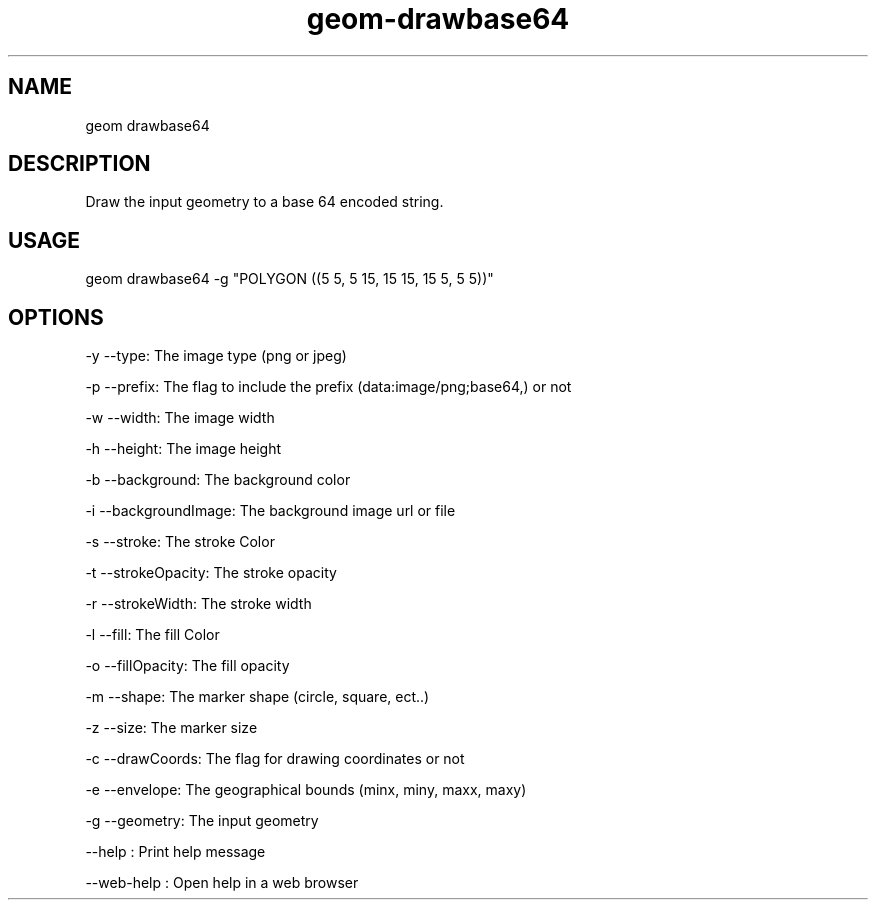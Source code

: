 .TH "geom-drawbase64" "1" "4 May 2012" "version 0.1"
.SH NAME
geom drawbase64
.SH DESCRIPTION
Draw the input geometry to a base 64 encoded string.
.SH USAGE
geom drawbase64 -g "POLYGON ((5 5, 5 15, 15 15, 15 5, 5 5))"
.SH OPTIONS
-y --type: The image type (png or jpeg)
.PP
-p --prefix: The flag to include the prefix (data:image/png;base64,) or not
.PP
-w --width: The image width
.PP
-h --height: The image height
.PP
-b --background: The background color
.PP
-i --backgroundImage: The background image url or file
.PP
-s --stroke: The stroke Color
.PP
-t --strokeOpacity: The stroke opacity
.PP
-r --strokeWidth: The stroke width
.PP
-l --fill: The fill Color
.PP
-o --fillOpacity: The fill opacity
.PP
-m --shape: The marker shape (circle, square, ect..)
.PP
-z --size: The marker size
.PP
-c --drawCoords: The flag for drawing coordinates or not
.PP
-e --envelope: The geographical bounds (minx, miny, maxx, maxy)
.PP
-g --geometry: The input geometry
.PP
--help : Print help message
.PP
--web-help : Open help in a web browser
.PP
